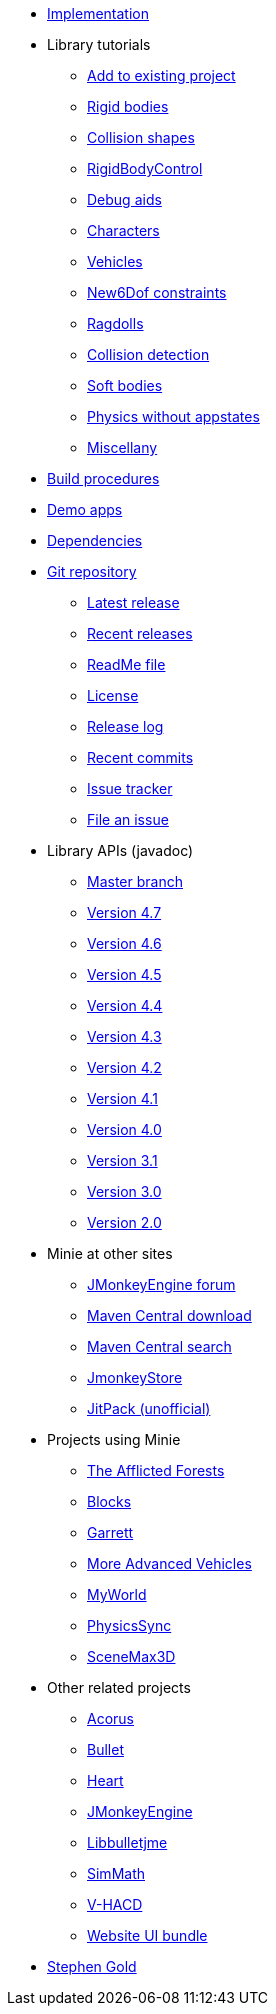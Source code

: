 * xref:implementation.adoc[Implementation]
* Library tutorials
** xref:minie-library-tutorials:add.adoc[Add to existing project]
** xref:minie-library-tutorials:rigidbody.adoc[Rigid bodies]
** xref:minie-library-tutorials:shape.adoc[Collision shapes]
** xref:minie-library-tutorials:rbc.adoc[RigidBodyControl]
** xref:minie-library-tutorials:debug.adoc[Debug aids]
** xref:minie-library-tutorials:character.adoc[Characters]
** xref:minie-library-tutorials:vehicle.adoc[Vehicles]
** xref:minie-library-tutorials:new6dof.adoc[New6Dof constraints]
** xref:minie-library-tutorials:dac.adoc[Ragdolls]
** xref:minie-library-tutorials:detect.adoc[Collision detection]
** xref:minie-library-tutorials:softbody.adoc[Soft bodies]
** xref:minie-library-tutorials:server.adoc[Physics without appstates]
** xref:minie-library-tutorials:misc.adoc[Miscellany]
* xref:build.adoc[Build procedures]
* xref:demos.adoc[Demo apps]
* xref:depends.adoc[Dependencies]
* https://github.com/stephengold/Minie[Git repository]
** https://github.com/stephengold/Minie/releases/latest[Latest release]
** https://github.com/stephengold/Minie/releases[Recent releases]
** https://github.com/stephengold/Minie/blob/master/README.md[ReadMe file]
** https://raw.githubusercontent.com/stephengold/Minie/master/LICENSE[License]
** https://github.com/stephengold/Minie/blob/master/MinieLibrary/release-notes.md[Release log]
** https://github.com/stephengold/Minie/commits/master[Recent commits]
** https://github.com/stephengold/Minie/issues[Issue tracker]
** https://github.com/stephengold/Minie/issues/new[File an issue]
* Library APIs (javadoc)
** https://stephengold.github.io/Minie/javadoc/master[Master branch]
** https://stephengold.github.io/Minie/javadoc/v4-7[Version 4.7]
** https://stephengold.github.io/Minie/javadoc/v4-6[Version 4.6]
** https://stephengold.github.io/Minie/javadoc/v4-5[Version 4.5]
** https://stephengold.github.io/Minie/javadoc/v4-4[Version 4.4]
** https://stephengold.github.io/Minie/javadoc/v4-3[Version 4.3]
** https://stephengold.github.io/Minie/javadoc/v4-2[Version 4.2]
** https://stephengold.github.io/Minie/javadoc/v4-1[Version 4.1]
** https://stephengold.github.io/Minie/javadoc/v4-0[Version 4.0]
** https://stephengold.github.io/Minie/javadoc/v3-1[Version 3.1]
** https://stephengold.github.io/Minie/javadoc/v3-0[Version 3.0]
** https://stephengold.github.io/Minie/javadoc/v2-0[Version 2.0]
* Minie at other sites
** https://hub.jmonkeyengine.org/c/user-code-projects/minie/63[JMonkeyEngine forum]
** https://repo1.maven.org/maven2/com/github/stephengold/Minie[Maven Central download]
** https://search.maven.org/artifact/com.github.stephengold/Minie[Maven Central search]
** https://store.jmonkeyengine.org/38308161-c3cf-4e23-8754-528ca8387c11[JmonkeyStore]
** https://jitpack.io/#stephengold/Minie[JitPack (unofficial)]
* Projects using Minie
** https://www.indiedb.com/games/the-afflicted-forests[The Afflicted Forests]
** https://github.com/rvandoosselaer/Blocks[Blocks]
** https://github.com/stephengold/Garrett[Garrett]
** https://github.com/stephengold/jme-vehicles[More Advanced Vehicles]
** https://myworldvw.com[MyWorld]
** https://github.com/tlf30/PhysicsSync[PhysicsSync]
** https://scenemax3d.com[SceneMax3D]
* Other related projects
** https://github.com/stephengold/Acorus[Acorus]
** https://pybullet.org/wordpress[Bullet]
** https://github.com/stephengold/Heart[Heart]
** https://jmonkeyengine.org[JMonkeyEngine]
** https://github.com/stephengold/Libbulletjme[Libbulletjme]
** https://github.com/Simsilica/SimMath[SimMath]
** https://github.com/kmammou/v-hacd[V-HACD]
** https://github.com/stephengold/antora-ui-bundle[Website UI bundle]
* https://stephengold.github.io[Stephen Gold]
